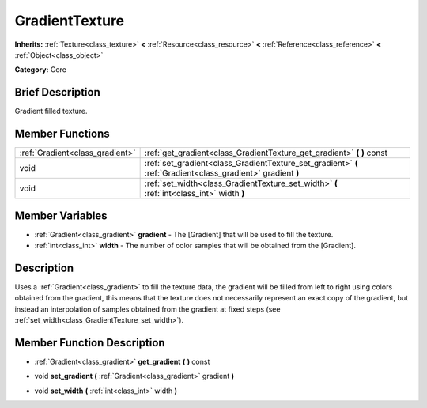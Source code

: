 .. Generated automatically by doc/tools/makerst.py in Godot's source tree.
.. DO NOT EDIT THIS FILE, but the GradientTexture.xml source instead.
.. The source is found in doc/classes or modules/<name>/doc_classes.

.. _class_GradientTexture:

GradientTexture
===============

**Inherits:** :ref:`Texture<class_texture>` **<** :ref:`Resource<class_resource>` **<** :ref:`Reference<class_reference>` **<** :ref:`Object<class_object>`

**Category:** Core

Brief Description
-----------------

Gradient filled texture.

Member Functions
----------------

+----------------------------------+----------------------------------------------------------------------------------------------------------------+
| :ref:`Gradient<class_gradient>`  | :ref:`get_gradient<class_GradientTexture_get_gradient>`  **(** **)** const                                     |
+----------------------------------+----------------------------------------------------------------------------------------------------------------+
| void                             | :ref:`set_gradient<class_GradientTexture_set_gradient>`  **(** :ref:`Gradient<class_gradient>` gradient  **)** |
+----------------------------------+----------------------------------------------------------------------------------------------------------------+
| void                             | :ref:`set_width<class_GradientTexture_set_width>`  **(** :ref:`int<class_int>` width  **)**                    |
+----------------------------------+----------------------------------------------------------------------------------------------------------------+

Member Variables
----------------

- :ref:`Gradient<class_gradient>` **gradient** - The [Gradient] that will be used to fill the texture.
- :ref:`int<class_int>` **width** - The number of color samples that will be obtained from the [Gradient].

Description
-----------

Uses a :ref:`Gradient<class_gradient>` to fill the texture data, the gradient will be filled from left to right using colors obtained from the gradient, this means that the texture does not necessarily represent an exact copy of the gradient, but instead an interpolation of samples obtained from the gradient at fixed steps (see :ref:`set_width<class_GradientTexture_set_width>`).

Member Function Description
---------------------------

.. _class_GradientTexture_get_gradient:

- :ref:`Gradient<class_gradient>`  **get_gradient**  **(** **)** const

.. _class_GradientTexture_set_gradient:

- void  **set_gradient**  **(** :ref:`Gradient<class_gradient>` gradient  **)**

.. _class_GradientTexture_set_width:

- void  **set_width**  **(** :ref:`int<class_int>` width  **)**


